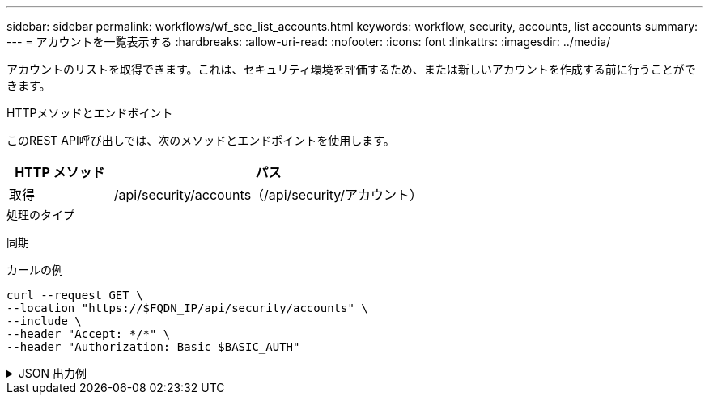 ---
sidebar: sidebar 
permalink: workflows/wf_sec_list_accounts.html 
keywords: workflow, security, accounts, list accounts 
summary:  
---
= アカウントを一覧表示する
:hardbreaks:
:allow-uri-read: 
:nofooter: 
:icons: font
:linkattrs: 
:imagesdir: ../media/


[role="lead"]
アカウントのリストを取得できます。これは、セキュリティ環境を評価するため、または新しいアカウントを作成する前に行うことができます。

.HTTPメソッドとエンドポイント
このREST API呼び出しでは、次のメソッドとエンドポイントを使用します。

[cols="25,75"]
|===
| HTTP メソッド | パス 


| 取得 | /api/security/accounts（/api/security/アカウント） 
|===
.処理のタイプ
同期

.カールの例
[source, curl]
----
curl --request GET \
--location "https://$FQDN_IP/api/security/accounts" \
--include \
--header "Accept: */*" \
--header "Authorization: Basic $BASIC_AUTH"
----
.JSON 出力例
[%collapsible]
====
[listing]
----
{
  "records": [
    {
      "owner": {
        "uuid": "642573a8-9d14-11ee-9330-005056aed3de",
        "name": "vs0",
        "_links": {
          "self": {
            "href": "/api/svm/svms/642573a8-9d14-11ee-9330-005056aed3de"
          }
        }
      },
      "name": "vsadmin",
      "_links": {
        "self": {
          "href": "/api/security/accounts/642573a8-9d14-11ee-9330-005056aed3de/vsadmin"
        }
      }
    },
    {
      "owner": {
        "uuid": "fdb6fe29-9d13-11ee-9330-005056aed3de",
        "name": "sti214nscluster-1"
      },
      "name": "admin",
      "_links": {
        "self": {
          "href": "/api/security/accounts/fdb6fe29-9d13-11ee-9330-005056aed3de/admin"
        }
      }
    },
    {
      "owner": {
        "uuid": "fdb6fe29-9d13-11ee-9330-005056aed3de",
        "name": "sti214nscluster-1"
      },
      "name": "autosupport",
      "_links": {
        "self": {
          "href": "/api/security/accounts/fdb6fe29-9d13-11ee-9330-005056aed3de/autosupport"
        }
      }
    }
  ],
  "num_records": 3,
  "_links": {
    "self": {
      "href": "/api/security/accounts"
    }
  }
}
----
====